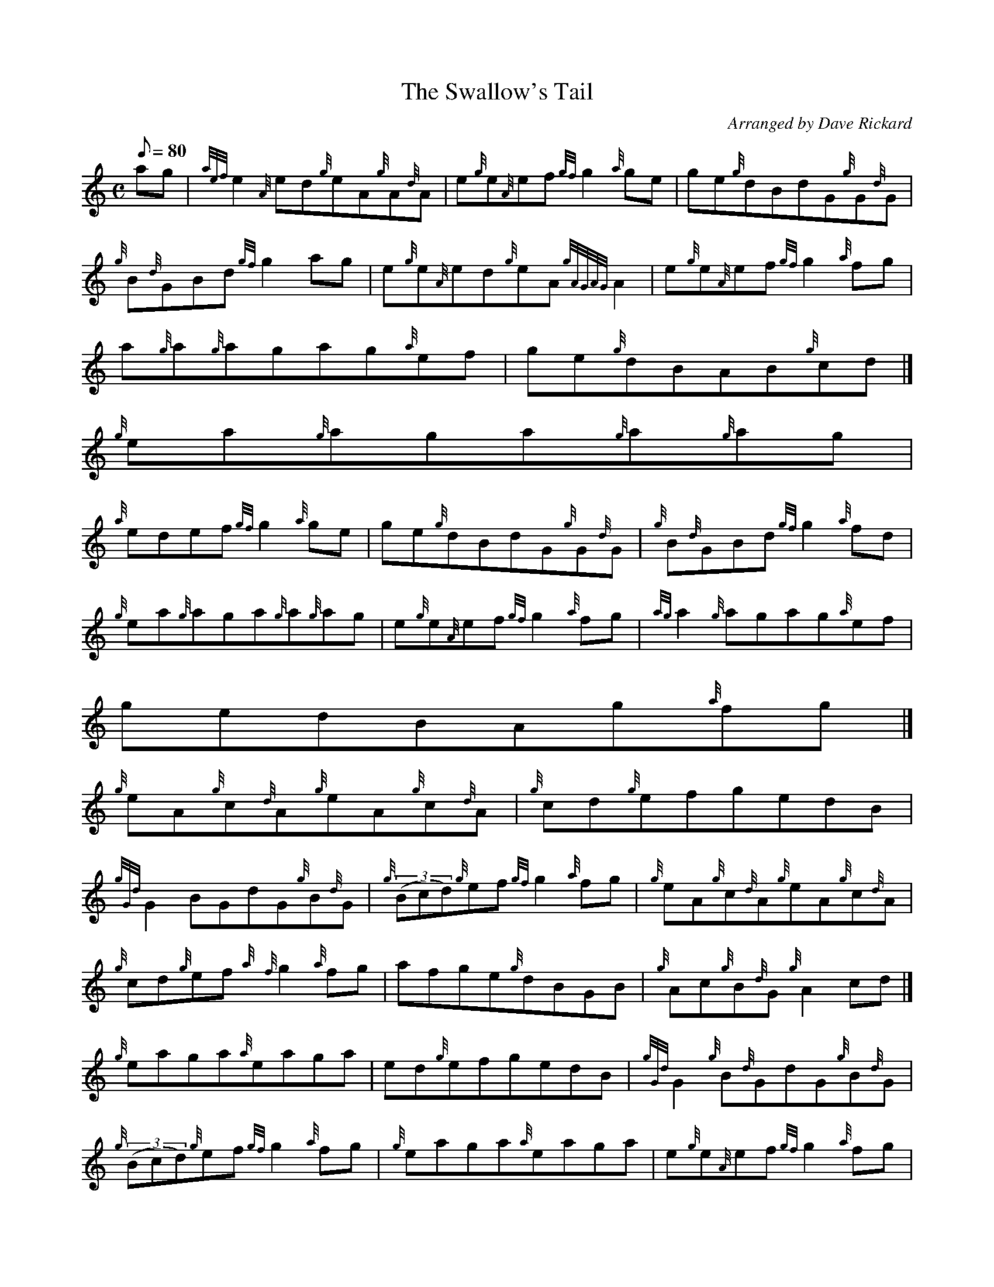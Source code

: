 X:1
T:The Swallow's Tail
M:C
L:1/8
Q:80
C:Arranged by Dave Rickard
S:Reel
K:HP
ag | \
{aef}e2{A}ed{g}eA{g}A{d}A | \
e{g}e{A}ef{gf}g2{a}ge | \
ge{g}dBdG{g}G{d}G |
{g}B{d}GBd{gf}g2ag | \
e{g}e{A}ed{g}eA{gAGAG}A2 | \
e{g}e{A}ef{gf}g2{a}fg |
a{g}a{g}agag{a}ef | \
ge{g}dBAB{g}cd|]
{g}ea{g}aga{g}a{g}ag |
{a}edef{gf}g2{a}ge | \
ge{g}dBdG{g}G{d}G | \
{g}B{d}GBd{gf}g2{a}fd |
{g}ea{g}aga{g}a{g}ag | \
e{g}e{A}ef{gf}g2{a}fg | \
{ag}a2{g}agag{a}ef |
gedBAg{a}fg|]
{g}eA{g}c{d}A{g}eA{g}c{d}A | \
{g}cd{g}efgedB |
{gGd}G2BGdG{g}B{d}G | \
{g}((3Bcd){g}ef{gf}g2{a}fg | \
{g}eA{g}c{d}A{g}eA{g}c{d}A |
{g}cd{g}ef{a}{f}g2{a}fg | \
afge{g}dBGB | \
{g}Ac{g}B{d}G{g}A2cd|]
{g}eaga{a}eaga | \
ed{g}efgedB | \
{gGd}G2{g}B{d}GdG{g}B{d}G |
{g}((3Bcd){g}ef{gf}g2{a}fg | \
{g}eaga{a}eaga | \
e{g}e{A}ef{gf}g2{a}fg |
afge{g}dBGB | \
{g}Ac{g}B{d}G{g}A4|]
